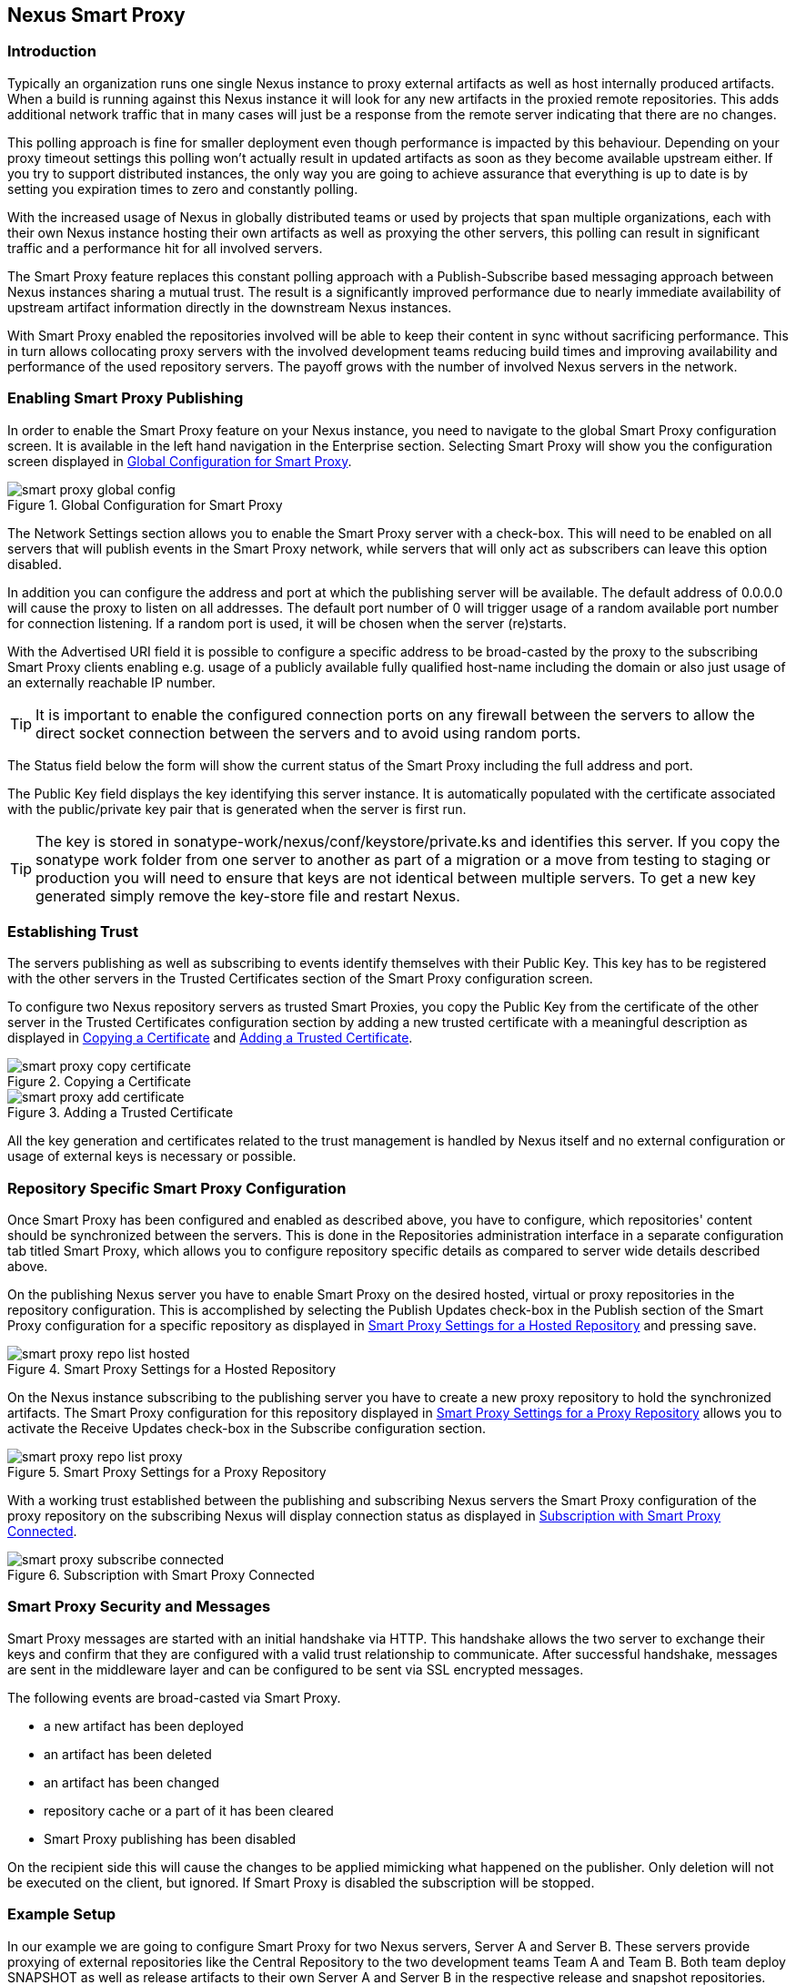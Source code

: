 [[smartproxy]]
== Nexus Smart Proxy 

=== Introduction

Typically an organization runs one single Nexus instance to proxy
external artifacts as well as host internally produced artifacts. When
a build is running against this Nexus instance it will look for any
new artifacts in the proxied remote repositories. This adds additional
network traffic that in many cases will just be a response from the
remote server indicating that there are no changes.

This polling approach is fine for smaller deployment even though
performance is impacted by this behaviour. Depending on your proxy
timeout settings this polling won't actually result in updated
artifacts as soon as they become available upstream either.  If you
try to support distributed instances, the only way you are going to
achieve assurance that everything is up to date is by setting you
expiration times to zero and constantly polling.

With the increased usage of Nexus in globally distributed teams or
used by projects that span multiple organizations, each with their own
Nexus instance hosting their own artifacts as well as proxying the
other servers, this polling can result in significant traffic and a
performance hit for all involved servers.

The Smart Proxy feature replaces this constant polling approach with a
Publish-Subscribe based messaging approach between Nexus instances
sharing a mutual trust. The result is a significantly improved
performance due to nearly immediate availability of upstream artifact
information directly in the downstream Nexus instances.

With Smart Proxy enabled the repositories involved will be able to
keep their content in sync without sacrificing performance. This in
turn allows collocating proxy servers with the involved development
teams reducing build times and improving availability and performance
of the used repository servers. The payoff grows with the number of
involved Nexus servers in the network.

[[smartproxy-enabling_smart_proxy_publishing]]
=== Enabling Smart Proxy Publishing

In order to enable the Smart Proxy feature on your Nexus instance, you
need to navigate to the global Smart Proxy configuration screen. It is
available in the left hand navigation in the Enterprise
section. Selecting Smart Proxy will show you the configuration screen
displayed in <<fig-smart-proxy-global-config>>.
 
[[fig-smart-proxy-global-config]]
.Global Configuration for Smart Proxy
image::figs/web/smart-proxy-global-config.png[scale=50]

The Network Settings section allows you to enable the Smart Proxy
server with a check-box. This will need to be enabled on all servers
that will publish events in the Smart Proxy network, while servers
that will only act as subscribers can leave this option disabled.

In addition you can configure the address and port at which the
publishing server will be available. The default address of 0.0.0.0
will cause the proxy to listen on all addresses. The default port
number of 0 will trigger usage of a random available port number for
connection listening. If a random port is used, it will be chosen when
the server (re)starts.

With the Advertised URI field it is possible to configure a specific
address to be broad-casted by the proxy to the subscribing Smart
Proxy clients enabling e.g. usage of a publicly available fully
qualified host-name including the domain or also just usage of an
externally reachable IP number. 

TIP: It is important to enable the configured connection ports on any
firewall between the servers to allow the direct socket connection
between the servers and to avoid using random ports.

The Status field below the form will show the current status of the
Smart Proxy including the full address and port.

The Public Key field displays the key identifying this server
instance. It is automatically populated with the certificate associated
with the public/private key pair that is generated when the server is
first run.

TIP: The key is stored in sonatype-work/nexus/conf/keystore/private.ks
and identifies this server. If you copy the sonatype work folder from
one server to another as part of a migration or a move from testing to
staging or production you will need to ensure that keys are not
identical between multiple servers. To get a new key generated simply
remove the key-store file and restart Nexus.

[[smartproxy-establishing_trust]]
=== Establishing Trust

The servers publishing as well as subscribing to events identify
themselves with their Public Key. This key has to be registered with
the other servers in the Trusted Certificates section of the Smart
Proxy configuration screen.

To configure two Nexus repository servers as trusted Smart Proxies,
you copy the Public Key from the certificate of the other server
in the Trusted Certificates configuration section by adding a new
trusted certificate with a meaningful description as displayed in
<<fig-smart-proxy-copy-certificate>> and
<<fig-smart-proxy-add-certificate>>.

[[fig-smart-proxy-copy-certificate]]
.Copying a Certificate
image::figs/web/smart-proxy-copy-certificate.png[scale=40]

[[fig-smart-proxy-add-certificate]]
.Adding a Trusted Certificate
image::figs/web/smart-proxy-add-certificate.png[scale=40]

All the key generation and certificates related to the trust
management is handled by Nexus itself and no external configuration or
usage of external keys is necessary or possible.

[[smartproxy-repository_specific_smart_proxy_configuration]]
=== Repository Specific Smart Proxy Configuration

Once Smart Proxy has been configured and enabled as described above,
you have to configure, which repositories' content should be
synchronized between the servers. This is done in the Repositories
administration interface in a separate configuration tab titled Smart
Proxy, which allows you to configure repository specific details as
compared to server wide details described above.

On the publishing Nexus server you have to enable Smart Proxy on the
desired hosted, virtual or proxy repositories in the repository
configuration. This is accomplished by selecting the Publish Updates
check-box in the Publish section of the Smart Proxy configuration for a
specific repository as displayed in
<<fig-smart-proxy-repo-list-hosted>> and pressing save.

[[fig-smart-proxy-repo-list-hosted]]
.Smart Proxy Settings for a Hosted Repository
image::figs/web/smart-proxy-repo-list-hosted.png[scale=60]

On the Nexus instance subscribing to the publishing server you have to
create a new proxy repository to hold the synchronized artifacts. The
Smart Proxy configuration for this repository displayed in
<<fig-smart-proxy-repo-list-proxy>> allows you to activate the Receive
Updates check-box in the Subscribe configuration section.

[[fig-smart-proxy-repo-list-proxy]]
.Smart Proxy Settings for a Proxy Repository
image::figs/web/smart-proxy-repo-list-proxy.png[scale=60]

With a working trust established between the publishing and
subscribing Nexus servers the Smart Proxy configuration of the proxy
repository on the subscribing Nexus will display connection status as
displayed in <<fig-smart-proxy-subscribe-connected>>.

[[fig-smart-proxy-subscribe-connected]]
.Subscription with Smart Proxy Connected
image::figs/web/smart-proxy-subscribe-connected.png[scale=60]

[[smartproxy-smart_proxy_security_and_messages]]
=== Smart Proxy Security and Messages

Smart Proxy messages are started with an initial handshake via
HTTP. This handshake allows the two server to exchange their keys and
confirm that they are configured with a valid trust relationship to
communicate. After successful handshake, messages are sent in the
middleware layer and can be configured to be sent via SSL encrypted
messages. 
 
The following events are broad-casted via Smart Proxy.

- a new artifact has been deployed
- an artifact has been deleted
- an artifact has been changed
- repository cache or a part of it has been cleared
- Smart Proxy publishing has been disabled

On the recipient side this will cause the changes to be applied
mimicking what happened on the publisher. Only deletion will not be
executed on the client, but ignored. If Smart Proxy is disabled the
subscription will be stopped.

[[smartproxy-example_setup]]
=== Example Setup

In our example we are going to configure Smart Proxy for two Nexus
servers, Server A and Server B. These servers provide proxying of
external repositories like the Central Repository to the two
development teams Team A and Team B. Both team deploy SNAPSHOT as well
as release artifacts to their own Server A and Server B in the
respective release and snapshot repositories. These snapshot and
release artifacts are needed by the other team respectively. In
addition both servers receive third party artifacts from another
company wide Nexus instance for third party artifacts called Server T.

////
Tim to make a omnigraffle image for this maybe
////
To configure Smart Proxy between these three servers you have to 

- add the public key of Server A as trusted certificate to Server B
  and Server T

- add the public key of Server B as trusted certificate to Server A
  and Server T

- add the public key of Server T as trusted certificate to Server A
  and Server B

- set up the third party repository on Server T to publish updates

- set up a new third party proxy repository on Server A and Server B
  and configure it to receive updates from Server T

- set up a new snapshot and a new release proxy repository on Server A
  that proxies Server B

- set up a new snapshot and a new release proxy repository on Server B
  that proxies Server A

- add all the new proxy repositories to the public group on Server A
  and Server B

- configure the snapshot and release hosted repositories on Server A
  and Server B to publish updates

- configure the new snapshot and new release proxy repositories on
  Server A and Server B to receive updates

With this setup the snapshot and release repositories of both servers
will be available to both teams and always be synchronized and up to
date. In addition both servers will have up to date content in their
third party proxy repository.  

////
/* Local Variables: */
/* ispell-personal-dictionary: "ispell.dict" */
/* End:             */
////

